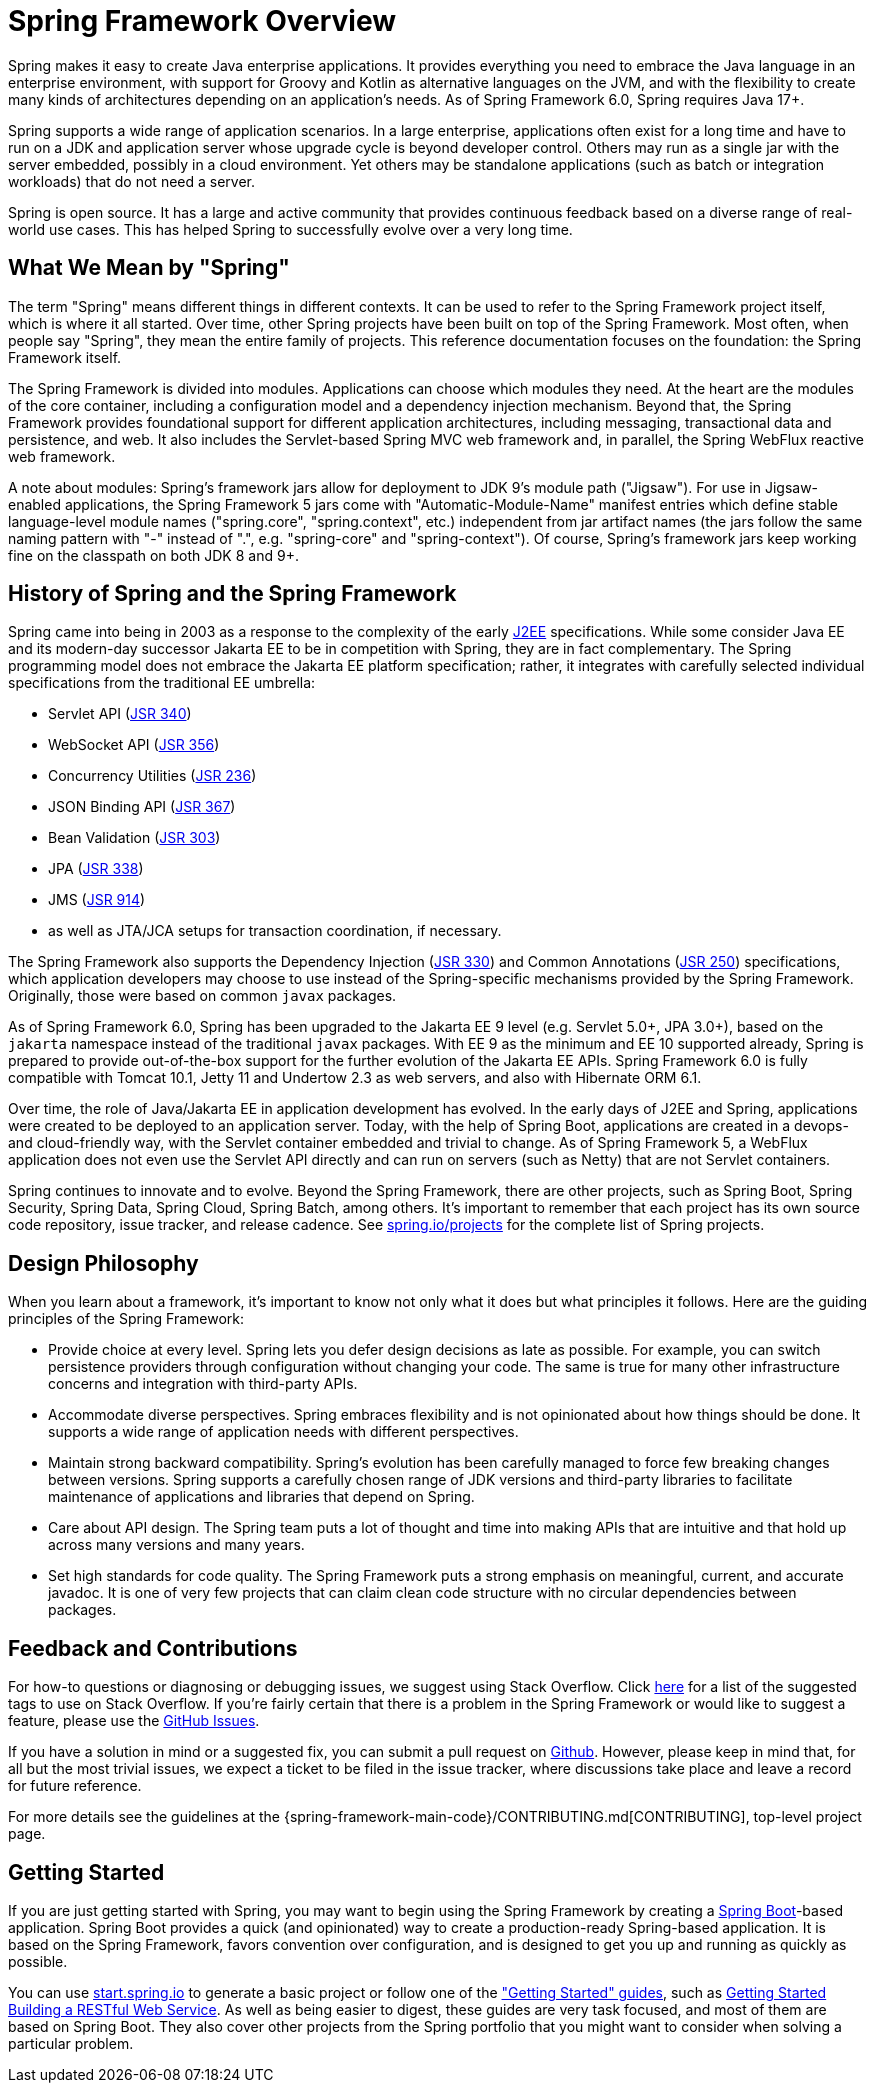 [[overview]]
= Spring Framework Overview
:docinfo1:

Spring makes it easy to create Java enterprise applications. It provides everything you
need to embrace the Java language in an enterprise environment, with support for Groovy
and Kotlin as alternative languages on the JVM, and with the flexibility to create many
kinds of architectures depending on an application's needs. As of Spring Framework 6.0,
Spring requires Java 17+.

Spring supports a wide range of application scenarios. In a large enterprise, applications
often exist for a long time and have to run on a JDK and application server whose upgrade
cycle is beyond developer control. Others may run as a single jar with the server embedded,
possibly in a cloud environment. Yet others may be standalone applications (such as batch
or integration workloads) that do not need a server.

Spring is open source. It has a large and active community that provides continuous feedback
based on a diverse range of real-world use cases. This has helped Spring to successfully
evolve over a very long time.




[[overview-spring]]
== What We Mean by "Spring"

The term "Spring" means different things in different contexts. It can be used to refer to
the Spring Framework project itself, which is where it all started. Over time, other Spring
projects have been built on top of the Spring Framework. Most often, when people say
"Spring", they mean the entire family of projects. This reference documentation focuses on
the foundation: the Spring Framework itself.

The Spring Framework is divided into modules. Applications can choose which modules they need.
At the heart are the modules of the core container, including a configuration model and a
dependency injection mechanism. Beyond that, the Spring Framework provides foundational
support for different application architectures, including messaging, transactional data and
persistence, and web. It also includes the Servlet-based Spring MVC web framework and, in
parallel, the Spring WebFlux reactive web framework.

A note about modules: Spring's framework jars allow for deployment to JDK 9's module path
("Jigsaw"). For use in Jigsaw-enabled applications, the Spring Framework 5 jars come with
"Automatic-Module-Name" manifest entries which define stable language-level module names
("spring.core", "spring.context", etc.) independent from jar artifact names (the jars follow
the same naming pattern with "-" instead of ".", e.g. "spring-core" and "spring-context").
Of course, Spring's framework jars keep working fine on the classpath on both JDK 8 and 9+.




[[overview-history]]
== History of Spring and the Spring Framework

Spring came into being in 2003 as a response to the complexity of the early
https://en.wikipedia.org/wiki/Java_Platform,_Enterprise_Edition[J2EE] specifications.
While some consider Java EE and its modern-day successor Jakarta EE to be in
competition with Spring, they are in fact complementary. The Spring programming
model does not embrace the Jakarta EE platform specification; rather, it integrates
with carefully selected individual specifications from the traditional EE umbrella:

* Servlet API (https://jcp.org/en/jsr/detail?id=340[JSR 340])
* WebSocket API (https://www.jcp.org/en/jsr/detail?id=356[JSR 356])
* Concurrency Utilities (https://www.jcp.org/en/jsr/detail?id=236[JSR 236])
* JSON Binding API (https://jcp.org/en/jsr/detail?id=367[JSR 367])
* Bean Validation (https://jcp.org/en/jsr/detail?id=303[JSR 303])
* JPA (https://jcp.org/en/jsr/detail?id=338[JSR 338])
* JMS (https://jcp.org/en/jsr/detail?id=914[JSR 914])
* as well as JTA/JCA setups for transaction coordination, if necessary.

The Spring Framework also supports the Dependency Injection
(https://www.jcp.org/en/jsr/detail?id=330[JSR 330]) and Common Annotations
(https://jcp.org/en/jsr/detail?id=250[JSR 250]) specifications, which application
developers may choose to use instead of the Spring-specific mechanisms provided
by the Spring Framework. Originally, those were based on common `javax` packages.

As of Spring Framework 6.0, Spring has been upgraded to the Jakarta EE 9 level
(e.g. Servlet 5.0+, JPA 3.0+), based on the `jakarta` namespace instead of the
traditional `javax` packages. With EE 9 as the minimum and EE 10 supported already,
Spring is prepared to provide out-of-the-box support for the further evolution of
the Jakarta EE APIs. Spring Framework 6.0 is fully compatible with Tomcat 10.1,
Jetty 11 and Undertow 2.3 as web servers, and also with Hibernate ORM 6.1.

Over time, the role of Java/Jakarta EE in application development has evolved. In the
early days of J2EE and Spring, applications were created to be deployed to an application
server. Today, with the help of Spring Boot, applications are created in a devops- and
cloud-friendly way, with the Servlet container embedded and trivial to change. As of
Spring Framework 5, a WebFlux application does not even use the Servlet API directly
and can run on servers (such as Netty) that are not Servlet containers.

Spring continues to innovate and to evolve. Beyond the Spring Framework, there are other
projects, such as Spring Boot, Spring Security, Spring Data, Spring Cloud, Spring Batch,
among others. It’s important to remember that each project has its own source code repository,
issue tracker, and release cadence. See https://spring.io/projects[spring.io/projects] for
the complete list of Spring projects.




[[overview-philosophy]]
== Design Philosophy

When you learn about a framework, it’s important to know not only what it does but what
principles it follows. Here are the guiding principles of the Spring Framework:

* Provide choice at every level. Spring lets you defer design decisions as late as possible.
For example, you can switch persistence providers through configuration without changing
your code. The same is true for many other infrastructure concerns and integration with
third-party APIs.
* Accommodate diverse perspectives. Spring embraces flexibility and is not opinionated
about how things should be done. It supports a wide range of application needs with
different perspectives.
* Maintain strong backward compatibility. Spring’s evolution has been carefully managed
to force few breaking changes between versions. Spring supports a carefully chosen range
of JDK versions and third-party libraries to facilitate maintenance of applications and
libraries that depend on Spring.
* Care about API design. The Spring team puts a lot of thought and time into making APIs
that are intuitive and that hold up across many versions and many years.
* Set high standards for code quality. The Spring Framework puts a strong emphasis on
meaningful, current, and accurate javadoc. It is one of very few projects that can claim
clean code structure with  no circular dependencies between packages.




[[overview-feedback]]
== Feedback and Contributions

For how-to questions or diagnosing or debugging issues, we suggest using Stack Overflow. Click
https://stackoverflow.com/questions/tagged/spring+or+spring-mvc+or+spring-aop+or+spring-jdbc+or+spring-r2dbc+or+spring-transactions+or+spring-annotations+or+spring-jms+or+spring-el+or+spring-test+or+spring+or+spring-orm+or+spring-jmx+or+spring-cache+or+spring-webflux+or+spring-rsocket?tab=Newest[here]
for a list of the suggested tags to use on Stack Overflow. If you're fairly certain that
there is a problem in the Spring Framework or would like to suggest a feature, please use
the https://github.com/spring-projects/spring-framework/issues[GitHub Issues].

If you have a solution in mind or a suggested fix, you can submit a pull request on
https://github.com/spring-projects/spring-framework[Github]. However, please keep in mind
that, for all but the most trivial issues, we expect a ticket to be filed in the issue
tracker, where discussions take place and leave a record for future reference.

For more details see the guidelines at the {spring-framework-main-code}/CONTRIBUTING.md[CONTRIBUTING],
top-level project page.




[[overview-getting-started]]
== Getting Started

If you are just getting started with Spring, you may want to begin using the Spring
Framework by creating a https://projects.spring.io/spring-boot/[Spring Boot]-based
application. Spring Boot provides a quick (and opinionated) way to create a
production-ready Spring-based application. It is based on the Spring Framework, favors
convention over configuration, and is designed to get you up and running as quickly
as possible.

You can use https://start.spring.io/[start.spring.io] to generate a basic project or follow
one of the https://spring.io/guides["Getting Started" guides], such as
https://spring.io/guides/gs/rest-service/[Getting Started Building a RESTful Web Service].
As well as being easier to digest, these guides are very task focused, and most of them
are based on Spring Boot. They also cover other projects from the Spring portfolio that
you might want to consider when solving a particular problem.
